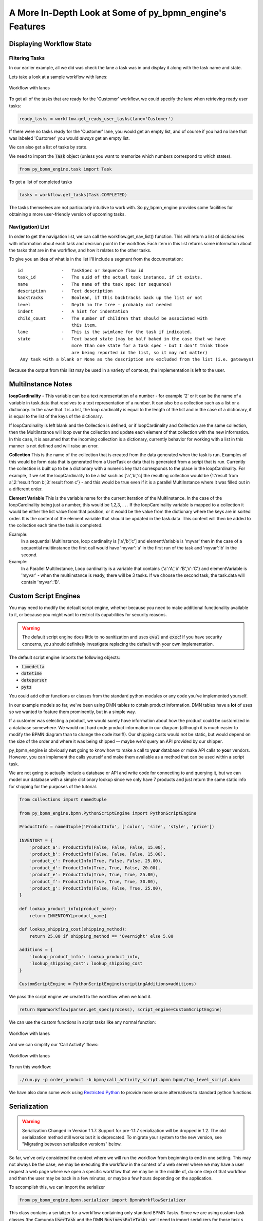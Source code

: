 A More In-Depth Look at Some of py_bpmn_engine's Features
========================================================

Displaying Workflow State
-------------------------

Filtering Tasks
^^^^^^^^^^^^^^^

In our earlier example, all we did was check the lane a task was in and display
it along with the task name and state.

Lets take a look at a sample workflow with lanes:

.. figure:: figures/lanes.png
   :scale: 30%
   :align: center

   Workflow with lanes

To get all of the tasks that are ready for the 'Customer' workflow, we could
specify the lane when retrieving ready user tasks:

.. code:: python

     ready_tasks = workflow.get_ready_user_tasks(lane='Customer')

If there were no tasks ready for the 'Customer' lane, you would get an empty list,
and of course if you had no lane that was labeled 'Customer' you would *always* get an
empty list.

We can also get a list of tasks by state.

We need to import the :code:`Task` object (unless you want to memorize which numbers
correspond to which states).

.. code:: python

    from py_bpmn_engine.task import Task

To get a list of completed tasks

.. code:: python

    tasks = workflow.get_tasks(Task.COMPLETED)

The tasks themselves are not particularly intuitive to work with.  So py_bpmn_engine
provides some facilities for obtaining a more user-friendly version of upcoming tasks.

Nav(igation) List
^^^^^^^^^^^^^^^^^

In order to get the navigation list, we can call the workflow.get_nav_list() function. This
will return a list of dictionaries with information about each task and decision point in the
workflow. Each item in this list returns some information about the tasks that are in the workflow,
and how it relates to the other tasks.

To give you an idea of what is in the list I'll include a segment from the documentation::

               id               -   TaskSpec or Sequence flow id
               task_id          -   The uuid of the actual task instance, if it exists.
               name             -   The name of the task spec (or sequence)
               description      -   Text description
               backtracks       -   Boolean, if this backtracks back up the list or not
               level            -   Depth in the tree - probably not needed
               indent           -   A hint for indentation
               child_count      -   The number of children that should be associated with
                                    this item.
               lane             -   This is the swimlane for the task if indicated.
               state            -   Text based state (may be half baked in the case that we have
                                    more than one state for a task spec - but I don't think those
                                    are being reported in the list, so it may not matter)
                Any task with a blank or None as the description are excluded from the list (i.e. gateways)


Because the output from this list may be used in a variety of contexts, the implementation is left to the user.

MultiInstance Notes
-------------------

**loopCardinality** - This variable can be a text representation of a
number - for example '2' or it can be the name of a variable in
task.data that resolves to a text representation of a number.
It can also be a collection such as a list or a dictionary. In the
case that it is a list, the loop cardinality is equal to the length of
the list and in the case of a dictionary, it is equal to the list of
the keys of the dictionary.

If loopCardinality is left blank and the Collection is defined, or if
loopCardinality and Collection are the same collection, then the
MultiInstance will loop over the collection and update each element of
that collection with the new information. In this case, it is assumed
that the incoming collection is a dictionary, currently behavior for
working with a list in this manner is not defined and will raise an error.

**Collection** This is the name of the collection that is created from
the data generated when the task is run. Examples of this would be
form data that is generated from a UserTask or data that is generated
from a script that is run. Currently the collection is built up to be
a dictionary with a numeric key that corresponds to the place in the
loopCardinality. For example, if we set the loopCardinality to be a
list such as ['a','b','c] the resulting collection would be {1:'result
from a',2:'result from b',3:'result from c'} - and this would be true
even if it is a parallel MultiInstance where it was filled out in a
different order.

**Element Variable** This is the variable name for the current
iteration of the MultiInstance. In the case of the loopCardinality
being just a number, this would be 1,2,3, . . .  If the
loopCardinality variable is mapped to a collection it would be either
the list value from that position, or it would be the value from the
dictionary where the keys are in sorted order.  It is the content of the
element variable that should be updated in the task.data. This content
will then be added to the collection each time the task is completed.

Example:
  In a sequential MultiInstance, loop cardinality is ['a','b','c'] and elementVariable is 'myvar'
  then in the case of a sequential multiinstance the first call would
  have 'myvar':'a' in the first run of the task and 'myvar':'b' in the
  second.

Example:
  In a Parallel MultiInstance, Loop cardinality is a variable that contains
  {'a':'A','b':'B','c':'C'} and elementVariable is 'myvar' - when the multiinstance is ready, there
  will be 3 tasks. If we choose the second task, the task.data will
  contain 'myvar':'B'.

Custom Script Engines
---------------------

You may need to modify the default script engine, whether because you need to make additional
functionality available to it, or because you might want to restrict its capabilities for
security reasons.

.. warning::

   The default script engine does little to no sanitization and uses :code:`eval`
   and :code:`exec`!  If you have security concerns, you should definitely investigate
   replacing the default with your own implementation.

The default script engine imports the following objects:

- :code:`timedelta`
- :code:`datetime`
- :code:`dateparser`
- :code:`pytz`

You could add other functions or classes from the standard python modules or any code you've
implemented yourself.

In our example models so far, we've been using DMN tables to obtain product information.  DMN
tables have a **lot** of uses so we wanted to feature them prominently, but in a simple way.

If a customer was selecting a product, we would surely have information about how the product
could be customized in a database somewhere.  We would not hard code product information in
our diagram (although it is much easier to modify the BPMN diagram than to change the code
itself!).  Our shipping costs would not be static, but would depend on the size of the order and
where it was being shipped -- maybe we'd query an API provided by our shipper.

py_bpmn_engine is obviously **not** going to know how to make a call to **your** database or
make API calls to **your** vendors.  However, you can implement the calls yourself and make them
available as a method that can be used within a script task.

We are not going to actually include a database or API and write code for connecting to and querying
it, but we can model our database with a simple dictionary lookup since we only have 7 products
and just return the same static info for shipping for the purposes of the tutorial.

.. code:: python

    from collections import namedtuple

    from py_bpmn_engine.bpmn.PythonScriptEngine import PythonScriptEngine

    ProductInfo = namedtuple('ProductInfo', ['color', 'size', 'style', 'price'])

    INVENTORY = {
        'product_a': ProductInfo(False, False, False, 15.00),
        'product_b': ProductInfo(False, False, False, 15.00),
        'product_c': ProductInfo(True, False, False, 25.00),
        'product_d': ProductInfo(True, True, False, 20.00),
        'product_e': ProductInfo(True, True, True, 25.00),
        'product_f': ProductInfo(True, True, True, 30.00),
        'product_g': ProductInfo(False, False, True, 25.00),
    }

    def lookup_product_info(product_name):
        return INVENTORY[product_name]

    def lookup_shipping_cost(shipping_method):
        return 25.00 if shipping_method == 'Overnight' else 5.00

    additions = {
        'lookup_product_info': lookup_product_info,
        'lookup_shipping_cost': lookup_shipping_cost
    }

    CustomScriptEngine = PythonScriptEngine(scriptingAdditions=additions)

We pass the script engine we created to the workflow when we load it.

.. code:: python

    return BpmnWorkflow(parser.get_spec(process), script_engine=CustomScriptEngine)

We can use the custom functions in script tasks like any normal function:

.. figure:: figures/custom_script_usage.png
   :scale: 30%
   :align: center

   Workflow with lanes

And we can simplify our 'Call Activity' flows:

.. figure:: figures/call_activity_script_flow.png
   :scale: 30%
   :align: center

   Workflow with lanes

To run this workflow:

.. code-block:: console

    ./run.py -p order_product -b bpmn/call_activity_script.bpmn bpmn/top_level_script.bpmn

We have also done some work using `Restricted Python <https://restrictedpython.readthedocs.io/en/latest/>`_
to provide more secure alternatives to standard python functions.

Serialization
-------------

.. warning::

   Serialization Changed in Version 1.1.7.  Support for pre-1.1.7 serialization will be dropped in 1.2.
   The old serialization method still works but it is deprecated.
   To migrate your system to the new version, see "Migrating between
   serialization versions" below.

So far, we've only considered the context where we will run the workflow from beginning to end in one
setting. This may not always be the case, we may be executing the workflow in the context of a web server where we
may have a user request a web page where we open a specific workflow that we may be in the middle of, do one step of
that workflow and then the user may be back in a few minutes, or maybe a few hours depending on the application.

To accomplish this, we can import the serializer

.. code:: python

    from py_bpmn_engine.bpmn.serializer import BpmnWorkflowSerializer

This class contains a serializer for a workflow containing only standard BPMN Tasks.  Since we are using custom task
classes (the Camunda :code:`UserTask` and the DMN :code:`BusinessRuleTask`), we'll need to import serializers for those task s
pecs as well.

.. code:: python

    from py_bpmn_engine.camunda.serializer import UserTaskConverter
    from py_bpmn_engine.dmn.serializer import BusinessRuleTaskConverter

Strictly speaking, these are not serializers per se: they actually convert the tasks into dictionaries of
JSON-serializable objects.  Conversion to JSON is done only as the last step and could easily be replaced with some
other output format.

We'll need to configure a Workflow Spec Converter with our custom classes:

.. code:: python

    wf_spec_converter = BpmnWorkflowSerializer.configure_workflow_spec_converter(
        [ UserTaskConverter, BusinessRuleTaskConverter ])

We create a serializer that can handle our extended task specs:

.. code:: python

    serializer = BpmnWorkflowSerializer(wf_spec_converter)

We'll give the user the option of dumping the workflow at any time.

.. code:: python

    filename = input('Enter filename: ')
    state = serializer.serialize_json(workflow)
    with open(filename, 'w') as dump:
        dump.write(state)

We'll ask them for a filename and use the serializer to dump the state to that file.

To restore the workflow:

.. code:: python

    if args.restore is not None:
        with open(args.restore) as state:
            wf = serializer.deserialize_json(state.read())

The workflow serializer is designed to be flexible and modular and as such is a little complicated.  It has
two components:

- a workflow spec converter (which handles workflow and task specs)
- a data converter (which handles workflow and task data).

The default workflow spec converter likely to meet your needs, either on its own, or with the inclusion of
:code:`UserTask` and :code:`BusinessRuleTask` in the :code:`camnuda` and :code:`dmn` subpackages of this
library, and all you'll need to do is add them to the list of task converters, as we did above.

However, he default data converter is very simple, adding only JSON-serializable conversions of :code:`datetime`
and :code:`timedelta` objects (we make these available in our default script engine) and UUIDs.  If your
workflow or task data contains objects that are not JSON-serializable, you'll need to extend ours, or extend
its base class to create one of your own.

To do extend ours:

1.  Subclass the base data converter
2.  Register classes along with functions for converting them to and from dictionaries

.. code:: python

    from py_bpmn_engine.bpmn.serializer.dictionary import DictionaryConverter

    class MyDataConverter(DictionaryConverter):

        def __init__(self):
            super().__init__()
            self.register(MyClass, self.my_class_to_dict, self.my_class_from_dict)

        def my_class_to_dict(self, obj):
            return obj.__dict__

        def my_class_from_dict(self, dct):
            return MyClass(**dct)

More information can be found in the class documentation for the
`default converter <https://github.com/sartography/py_bpmn_engine/blob/main/py_bpmn_engine/bpmn/serializer/bpmn_converters.py>`_
and its `base class <https://github.com/sartography/py_bpmn_engine/blob/main/py_bpmn_engine/bpmn/serializer/dictionary.py>`_
.

You can also replace ours entirely with one of your own.  If you do so, you'll need to implement `convert` and
`restore` methods.  The former should return a JSON-serializable representation of your workflow data; the
latter should recreate your data from the serialization.

If you have written any custom task specs, you'll need to implement task spec converters for those as well.

Task Spec converters are also based on the :code:`DictionaryConverter`.  You should be able to use the
`BpmnTaskSpecConverter <https://github.com/sartography/py_bpmn_engine/blob/main/py_bpmn_engine/bpmn/serializer/bpmn_converters.py>`_
as a basis for your custom specs.  It provides some methods for extracting attributes from Spiff base classes as well as 
standard BPNN attributes from tasks that inherit from :code:`BMPNSpecMixin`.

The `Camunda User Task Converter <https://github.com/sartography/py_bpmn_engine/blob/main/py_bpmn_engine/camunda/serializer/task_spec_converters.py>`_
should provide a simple example of how you might create such a converter.

Migrating Between Serialization Versions
----------------------------------------

Old (Non-Versioned) Serializer
^^^^^^^^^^^^^^^^^^^^^^^^^^^^^^

Prior to Spiff 1.1.7, the serialized output did not contain a version number.

.. code:: python

    old_serializer = BpmnSerializer() # the deprecated serializer.
    # new serializer, which can be customized as described above.
    serializer = BpmnWorkflowSerializer(version="MY_APP_V_1.0")

The new serializer has a :code:`get_version` method that will read the version
back out of the serialized json.  If the version isn't found, it will return
:code:`None`, and you can then assume it is using the old style serializer.

.. code:: python

   version = serializer.get_version(some_json)
   if version == "MY_APP_V_1.0":
        workflow = serializer.deserialize_json(some_json)
   else:
        workflow = old_serializer.deserialize_workflow(some_json, workflow_spec=spec)


If you are not using any custom tasks and do not require custom serialization, then you'll be able to
serialize the workflow in the new format:

.. code:: python

    new_json = serializer.serialize_json(workflow)

However, if you use custom tasks or data serialization, you'll also need to specify workflow spec or data
serializers, as in the examples in the previous section, before you'll be able to serialize with the new serializer.  
The code would then look more like this:

.. code:: python

    from py_bpmn_engine.camunda.serializer import UserTaskConverter

    old_serializer = BpmnSerializer() # the deprecated serializer.

    # new serializer, with customizations
    wf_spec_converter = BpmnWorkflowSerializer.configure_workflow_spec_converter([UserTaskConverter])
    data_converter = MyDataConverter
    serializer = BpmnWorkflowSerializer(wf_spec_converter, data_converter, version="MY_APP_V_1.0")

    version = serializer.get_version(some_json)
    if version == "MY_APP_V_1.0":
         workflow = serializer.deserialize_json(some_json)
    else:
         workflow = old_serializer.deserialize_workflow(some_json, workflow_spec=spec)

    new_json = serializer.serialize_json(workflow)

Because the serializer is highly customizable, we've made it possible for you to manage your own versions of the
serialization.  You can do this by passing a version number into the serializer, which will be embedded in the 
json of all workflows.  This allow you to modify the serialization and customize it over time, and still manage
the different forms as you make adjustments without leaving people behind.

Versioned Serializer
^^^^^^^^^^^^^^^^^^^^

As we make changes to Spiff, we may change the serialization format.  For example, in 1.1.8, we changed
how subprocesses were handled interally in BPMN workflows and updated how they are serialized.   If you have
not overridden our version number with one of your own, the serializer will transform the 1.0 format to the 
new 1.1 format.

If you've overridden the serializer version, you may need to incorporate our serialization changes with
your own.  You can find our conversions in 
`version_migrations.py <https://github.com/sartography/py_bpmn_engine/blob/main/py_bpmn_engine/bpmn/serializer/version_migration.py>`_
